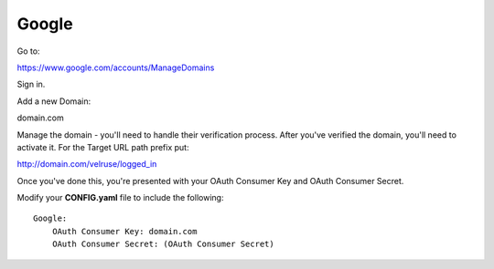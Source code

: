 Google
======

Go to:

https://www.google.com/accounts/ManageDomains

Sign in.

Add a new Domain:

domain.com

Manage the domain - you'll need to handle their verification process. After
you've verified the domain, you'll need to activate it. For the Target
URL path prefix put:

http://domain.com/velruse/logged_in

Once you've done this, you're presented with your OAuth Consumer Key
and OAuth Consumer Secret.

Modify your **CONFIG.yaml** file to include the following:

::

    Google:
        OAuth Consumer Key: domain.com
        OAuth Consumer Secret: (OAuth Consumer Secret)
